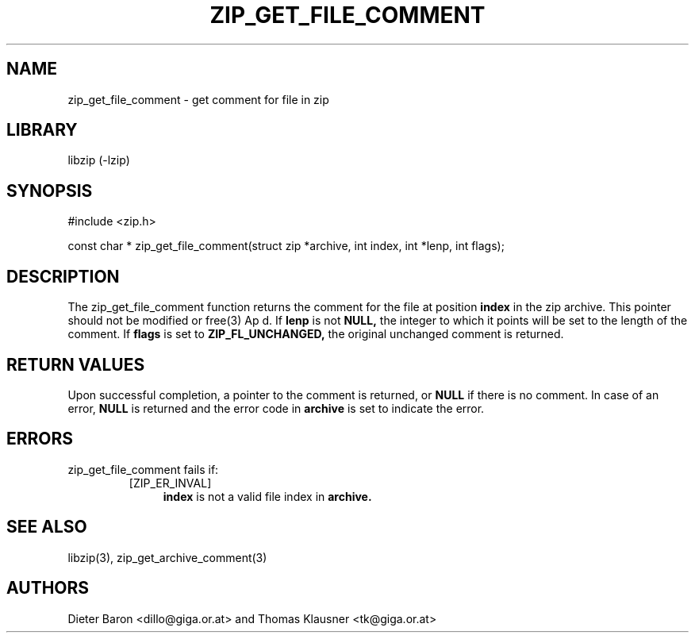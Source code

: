 .\" Converted with mdoc2man 0.2
.\" from NiH: zip_get_file_comment.mdoc,v 1.3 2006/04/23 12:45:31 wiz Exp 
.\" $NiH: zip_get_file_comment.mdoc,v 1.3 2006/04/23 12:45:31 wiz Exp $
.\"
.\" zip_get_file_comment.mdoc \-- get comment for file in zip
.\" Copyright (C) 2006 Dieter Baron and Thomas Klausner
.\"
.\" This file is part of libzip, a library to manipulate ZIP files.
.\" The authors can be contacted at <nih@giga.or.at>
.\"
.\" Redistribution and use in source and binary forms, with or without
.\" modification, are permitted provided that the following conditions
.\" are met:
.\" 1. Redistributions of source code must retain the above copyright
.\"    notice, this list of conditions and the following disclaimer.
.\" 2. Redistributions in binary form must reproduce the above copyright
.\"    notice, this list of conditions and the following disclaimer in
.\"    the documentation and/or other materials provided with the
.\"    distribution.
.\" 3. The names of the authors may not be used to endorse or promote
.\"    products derived from this software without specific prior
.\"    written permission.
.\"
.\" THIS SOFTWARE IS PROVIDED BY THE AUTHORS ``AS IS'' AND ANY EXPRESS
.\" OR IMPLIED WARRANTIES, INCLUDING, BUT NOT LIMITED TO, THE IMPLIED
.\" WARRANTIES OF MERCHANTABILITY AND FITNESS FOR A PARTICULAR PURPOSE
.\" ARE DISCLAIMED.  IN NO EVENT SHALL THE AUTHORS BE LIABLE FOR ANY
.\" DIRECT, INDIRECT, INCIDENTAL, SPECIAL, EXEMPLARY, OR CONSEQUENTIAL
.\" DAMAGES (INCLUDING, BUT NOT LIMITED TO, PROCUREMENT OF SUBSTITUTE
.\" GOODS OR SERVICES; LOSS OF USE, DATA, OR PROFITS; OR BUSINESS
.\" INTERRUPTION) HOWEVER CAUSED AND ON ANY THEORY OF LIABILITY, WHETHER
.\" IN CONTRACT, STRICT LIABILITY, OR TORT (INCLUDING NEGLIGENCE OR
.\" OTHERWISE) ARISING IN ANY WAY OUT OF THE USE OF THIS SOFTWARE, EVEN
.\" IF ADVISED OF THE POSSIBILITY OF SUCH DAMAGE.
.\"
.TH ZIP_GET_FILE_COMMENT 3 "April 23, 2006" NiH
.SH "NAME"
zip_get_file_comment \- get comment for file in zip
.SH "LIBRARY"
libzip (-lzip)
.SH "SYNOPSIS"
#include <zip.h>
.PP
const char *
zip_get_file_comment(struct zip *archive, int index, int *lenp, int flags);
.SH "DESCRIPTION"
The
zip_get_file_comment
function returns the comment for the file at position
\fBindex\fR
in the zip archive.
This pointer should not be modified or
free(3)
Ap d.
If
\fBlenp\fR
is not
\fBNULL,\fR
the integer to which it points will be set to the length of the
comment.
If
\fBflags\fR
is set to
\fBZIP_FL_UNCHANGED,\fR
the original unchanged comment is returned.
.SH "RETURN VALUES"
Upon successful completion, a pointer to the comment is returned,
or
\fBNULL\fR
if there is no comment.
In case of an error,
\fBNULL\fR
is returned and the error code in
\fBarchive\fR
is set to indicate the error.
.SH "ERRORS"
zip_get_file_comment
fails if:
.RS
.TP 4
[ZIP_ER_INVAL]
\fBindex\fR
is not a valid file index in
\fBarchive.\fR
.SH "SEE ALSO"
libzip(3),
zip_get_archive_comment(3)
.SH "AUTHORS"

Dieter Baron <dillo@giga.or.at>
and
Thomas Klausner <tk@giga.or.at>
